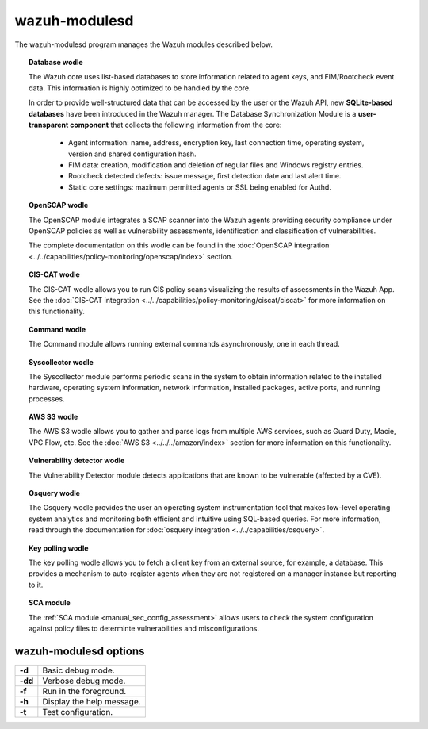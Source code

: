 .. Copyright (C) 2019 Wazuh, Inc.

.. _wazuh-modulesd:

wazuh-modulesd
==============

The wazuh-modulesd program manages the Wazuh modules described below.

.. topic:: Database wodle

  The Wazuh core uses list-based databases to store information related to agent keys, and FIM/Rootcheck event data. This information is highly optimized to be handled by the core.

  In order to provide well-structured data that can be accessed by the user or the Wazuh API, new **SQLite-based databases** have been introduced in the Wazuh manager. The Database Synchronization Module is a **user-transparent component** that collects the following information from the core:

    - Agent information: name, address, encryption key, last connection time, operating system, version and shared configuration hash.
    - FIM data: creation, modification and deletion of regular files and Windows registry entries.
    - Rootcheck detected defects: issue message, first detection date and last alert time.
    - Static core settings: maximum permitted agents or SSL being enabled for Authd.

.. topic:: OpenSCAP wodle

  The OpenSCAP module integrates a SCAP scanner into the Wazuh agents providing security compliance under OpenSCAP policies as well as vulnerability assessments, identification and classification of vulnerabilities.

  The complete documentation on this wodle can be found in the :doc:`OpenSCAP integration <../../capabilities/policy-monitoring/openscap/index>` section.

.. topic:: CIS-CAT wodle

  The CIS-CAT wodle allows you to run CIS policy scans visualizing the results of assessments in the Wazuh App. See the :doc:`CIS-CAT integration <../../capabilities/policy-monitoring/ciscat/ciscat>` for more information on this functionality.

.. topic:: Command wodle

  The Command module allows running external commands asynchronously, one in each thread.

.. topic:: Syscollector wodle

  The Syscollector module performs periodic scans in the system to obtain information related to the installed hardware, operating system information, network information, installed packages, active ports, and running processes.

.. topic:: AWS S3 wodle

  The AWS S3 wodle allows you to gather and parse logs from multiple AWS services, such as Guard Duty, Macie, VPC Flow, etc. See the :doc:`AWS S3 <../../../amazon/index>` section for more information on this functionality.

.. topic:: Vulnerability detector wodle

  The Vulnerability Detector module detects applications that are known to be vulnerable (affected by a CVE).

.. topic:: Osquery wodle

  The Osquery wodle provides the user an operating system instrumentation tool that makes low-level operating system analytics and monitoring both efficient and intuitive using SQL-based queries. For more information, read through the documentation for :doc:`osquery integration <../../capabilities/osquery>`.

.. topic:: Key polling wodle

  The key polling wodle allows you to fetch a client key from an external source, for example, a database. This provides a mechanism to auto-register agents when they are not registered on a manager instance but reporting to it.

.. topic:: SCA module

  The :ref:`SCA module <manual_sec_config_assessment>` allows users to check the system configuration against policy files to determinte vulnerabilities and misconfigurations.

wazuh-modulesd options
----------------------

+---------+---------------------------+
| **-d**  | Basic debug mode.         |
+---------+---------------------------+
| **-dd** | Verbose debug mode.       |
+---------+---------------------------+
| **-f**  | Run in the foreground.    |
+---------+---------------------------+
| **-h**  | Display the help message. |
+---------+---------------------------+
| **-t**  | Test configuration.       |
+---------+---------------------------+
